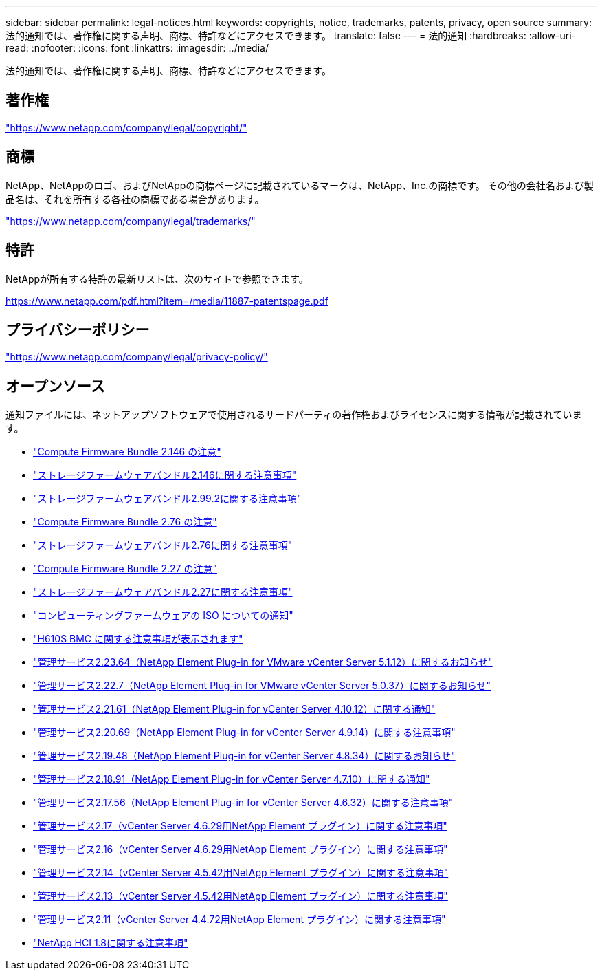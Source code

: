 ---
sidebar: sidebar 
permalink: legal-notices.html 
keywords: copyrights, notice, trademarks, patents, privacy, open source 
summary: 法的通知では、著作権に関する声明、商標、特許などにアクセスできます。 
translate: false 
---
= 法的通知
:hardbreaks:
:allow-uri-read: 
:nofooter: 
:icons: font
:linkattrs: 
:imagesdir: ../media/


[role="lead"]
法的通知では、著作権に関する声明、商標、特許などにアクセスできます。



== 著作権

link:https://www.netapp.com/company/legal/copyright/["https://www.netapp.com/company/legal/copyright/"^]



== 商標

NetApp、NetAppのロゴ、およびNetAppの商標ページに記載されているマークは、NetApp、Inc.の商標です。 その他の会社名および製品名は、それを所有する各社の商標である場合があります。

link:https://www.netapp.com/company/legal/trademarks/["https://www.netapp.com/company/legal/trademarks/"^]



== 特許

NetAppが所有する特許の最新リストは、次のサイトで参照できます。

link:https://www.netapp.com/pdf.html?item=/media/11887-patentspage.pdf["https://www.netapp.com/pdf.html?item=/media/11887-patentspage.pdf"^]



== プライバシーポリシー

link:https://www.netapp.com/company/legal/privacy-policy/["https://www.netapp.com/company/legal/privacy-policy/"^]



== オープンソース

通知ファイルには、ネットアップソフトウェアで使用されるサードパーティの著作権およびライセンスに関する情報が記載されています。

* link:../media/compute_firmware_bundle_2.146_notices.pdf["Compute Firmware Bundle 2.146 の注意"^]
* link:../media/storage_firmware_bundle_2.146_notices.pdf["ストレージファームウェアバンドル2.146に関する注意事項"^]
* link:../media/storage_firmware_bundle_2.99_notices.pdf["ストレージファームウェアバンドル2.99.2に関する注意事項"^]
* link:../media/compute_firmware_bundle_2.76_notices.pdf["Compute Firmware Bundle 2.76 の注意"^]
* link:../media/storage_firmware_bundle_2.76_notices.pdf["ストレージファームウェアバンドル2.76に関する注意事項"^]
* link:../media/compute_firmware_bundle_2.27_notices.pdf["Compute Firmware Bundle 2.27 の注意"^]
* link:../media/storage_firmware_bundle_2.27_notices.pdf["ストレージファームウェアバンドル2.27に関する注意事項"^]
* link:../media/compute_iso_notice.pdf["コンピューティングファームウェアの ISO についての通知"^]
* link:../media/H610S_BMC_notice.pdf["H610S BMC に関する注意事項が表示されます"^]
* link:../media/mgmt_svcs_2.23_notice.pdf["管理サービス2.23.64（NetApp Element Plug-in for VMware vCenter Server 5.1.12）に関するお知らせ"^]
* link:../media/mgmt_svcs_2.22_notice.pdf["管理サービス2.22.7（NetApp Element Plug-in for VMware vCenter Server 5.0.37）に関するお知らせ"^]
* link:../media/mgmt_svcs_2.21_notice.pdf["管理サービス2.21.61（NetApp Element Plug-in for vCenter Server 4.10.12）に関する通知"^]
* link:../media/2.20_notice.pdf["管理サービス2.20.69（NetApp Element Plug-in for vCenter Server 4.9.14）に関する注意事項"^]
* link:../media/2.19.48_notice.pdf["管理サービス2.19.48（NetApp Element Plug-in for vCenter Server 4.8.34）に関するお知らせ"^]
* link:../media/2.18.91_notice.pdf["管理サービス2.18.91（NetApp Element Plug-in for vCenter Server 4.7.10）に関する通知"^]
* link:../media/2.17.56-notice.pdf["管理サービス2.17.56（NetApp Element Plug-in for vCenter Server 4.6.32）に関する注意事項"^]
* link:../media/2.17_notice.pdf["管理サービス2.17（vCenter Server 4.6.29用NetApp Element プラグイン）に関する注意事項"^]
* link:../media/2.16_notice.pdf["管理サービス2.16（vCenter Server 4.6.29用NetApp Element プラグイン）に関する注意事項"^]
* link:../media/mgmt_svcs_2.14_notice.pdf["管理サービス2.14（vCenter Server 4.5.42用NetApp Element プラグイン）に関する注意事項"^]
* link:../media/2.13_notice.pdf["管理サービス2.13（vCenter Server 4.5.42用NetApp Element プラグイン）に関する注意事項"^]
* link:../media/mgmt_svcs2.11_notice.pdf["管理サービス2.11（vCenter Server 4.4.72用NetApp Element プラグイン）に関する注意事項"^]
* https://library.netapp.com/ecm/ecm_download_file/ECMLP2870307["NetApp HCI 1.8に関する注意事項"^]

